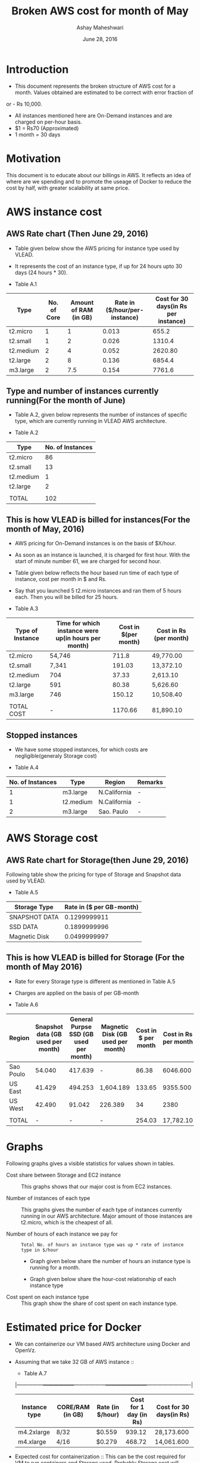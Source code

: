 #+Title: Broken AWS cost for month of May
#+Author: Ashay Maheshwari
#+Date: June 28, 2016 

* Introduction
+ This document represents the broken structure of AWS cost for a month. Values obtained are estimated to be correct with error fraction of 
or - Rs 10,000.
+ All instances mentioned here are On-Demand instances and are charged on per-hour basis.
+ $1 = Rs70 (Approximated)
+ 1 month = 30 days

* Motivation
This document is to educate about our billings in AWS. It reflects an idea of where are we spending and to promote the useage of Docker to reduce
the cost by half, with greater scalability at same price. 

* AWS instance cost 
** AWS Rate chart (Then June 29, 2016)
+ Table given below show the AWS pricing for instance type used by VLEAD.  
+ It represents the cost of an instance type, if up for 24 hours upto 30 days (24 hours * 30).

+ Table A.1
|-----------+-------------+-----------------------+-------------------------------+--------------------------------------|
| Type      | No. of Core | Amount of RAM (in GB) | Rate in ($/hour/per-instance) | Cost for 30 days(in Rs per instance) |
|-----------+-------------+-----------------------+-------------------------------+--------------------------------------|
| t2.micro  |           1 |                     1 |                         0.013 |                                655.2 |
|-----------+-------------+-----------------------+-------------------------------+--------------------------------------|
| t2.small  |           1 |                     2 |                         0.026 |                               1310.4 |
|-----------+-------------+-----------------------+-------------------------------+--------------------------------------|
| t2.medium |           2 |                     4 |                         0.052 |                              2620.80 |
|-----------+-------------+-----------------------+-------------------------------+--------------------------------------|
| t2.large  |           2 |                     8 |                         0.136 |                               6854.4 |
|-----------+-------------+-----------------------+-------------------------------+--------------------------------------|
| m3.large  |           2 |                   7.5 |                         0.154 |                               7761.6 |
|-----------+-------------+-----------------------+-------------------------------+--------------------------------------|
                   

** Type and number of instances currently running(For the month of June)

+ Table A.2, given below represents the number of instances of specific type, which are currently running in VLEAD AWS architecture.

+ Table A.2
|-----------+------------------|
| Type      | No. of Instances |
|-----------+------------------|
| t2.micro  |               86 |
|-----------+------------------|
| t2.small  |               13 |
|-----------+------------------|
| t2.medium |                1 |
|-----------+------------------|
| t2.large  |                2 |
|-----------+------------------|
|           |                  |
|-----------+------------------|
| TOTAL     |              102 |
|-----------+------------------|
       
** This is how VLEAD is billed for instances(For the month of May, 2016) 
+ AWS pricing for On-Demand instances is on the basis of $X/hour. 
+ As soon as an instance is launched, it is charged for first hour. With the start of minute number 61, we are charged for second hour.
+ Table given below reflects the hour based run time of each type of instance, cost per month in $ and Rs.
+ Say that you launched 5 t2.micro instances and ran them of 5 hours each. Then you will be billed for 25 hours.

+ Table A.3
|------------------+-----------------------------------------------------+----------------------+------------------------|
| Type of Instance | Time for which instance were up(in hours per month) | Cost in $(per month) | Cost in Rs (per month) |
|------------------+-----------------------------------------------------+----------------------+------------------------|
| t2.micro         | 54,746                                              |                711.8 | 49,770.00              |
|------------------+-----------------------------------------------------+----------------------+------------------------|
| t2.small         | 7,341                                               |               191.03 | 13,372.10              |
|------------------+-----------------------------------------------------+----------------------+------------------------|
| t2.medium        | 704                                                 |                37.33 | 2,613.10               |
|------------------+-----------------------------------------------------+----------------------+------------------------|
| t2.large         | 591                                                 |                80.38 | 5,626.60               |
|------------------+-----------------------------------------------------+----------------------+------------------------|
| m3.large         | 746                                                 |               150.12 | 10,508.40              |
|------------------+-----------------------------------------------------+----------------------+------------------------|
|                  |                                                     |                      |                        |
|------------------+-----------------------------------------------------+----------------------+------------------------|
| TOTAL COST       | -                                                   |              1170.66 | 81,890.10              |
|------------------+-----------------------------------------------------+----------------------+------------------------|


** Stopped instances
+ We have some stopped instances, for which costs are negligible(generaly Storage cost)

+ Table A.4
|------------------+-----------+--------------+---------|
| No. of Instances | Type      | Region       | Remarks |
|------------------+-----------+--------------+---------|
|                1 | m3.large  | N.California | -       |
|------------------+-----------+--------------+---------|
|                1 | t2.medium | N.California | -       |
|------------------+-----------+--------------+---------|
|                2 | m3.large  | Sao. Paulo   | -       |
|------------------+-----------+--------------+---------|

* AWS Storage cost 
** AWS Rate chart for Storage(then June 29, 2016)
Following table show the pricing for type of Storage and Snapshot data used by VLEAD.

+ Table A.5
|-----------------+--------------------------|
| Storage Type    | Rate in ($ per GB-month) |
|-----------------+--------------------------|
| SNAPSHOT DATA   |             0.1299999911 |
|-----------------+--------------------------|
| SSD DATA        |             0.1899999996 |
|-----------------+--------------------------|
| Magnetic Disk   |             0.0499999997 |
|-----------------+--------------------------|

** This is how VLEAD is billed for Storage (For the month of May 2016)
+ Rate for every Storage type is different as mentioned in Table A.5
+ Charges are applied on the basis of per GB-month

+ Table A.6
|-----------+-----------------------------------+----------------------------------------+-----------------------------------+---------------------+----------------------|
| Region    | Snapshot data (GB used per month) | General Purpse SSD (GB used per month) | Magnetic Disk (GB used per month) | Cost in $ per month | Cost in Rs per month |
|-----------+-----------------------------------+----------------------------------------+-----------------------------------+---------------------+----------------------|
| Sao Poulo |                            54.040 |                                417.639 | -                                 |               86.38 |             6046.600 |
|-----------+-----------------------------------+----------------------------------------+-----------------------------------+---------------------+----------------------|
| US East   |                            41.429 |                                494.253 | 1,604.189                         |              133.65 |             9355.500 |
|-----------+-----------------------------------+----------------------------------------+-----------------------------------+---------------------+----------------------|
| US West   |                            42.490 |                                 91.042 | 226.389                           |                  34 |                 2380 |
|-----------+-----------------------------------+----------------------------------------+-----------------------------------+---------------------+----------------------|
|           |                                   |                                        |                                   |                     |                      |
|-----------+-----------------------------------+----------------------------------------+-----------------------------------+---------------------+----------------------|
| TOTAL     |                                 - |                                      - | -                                 |              254.03 |            17,782.10 |
|-----------+-----------------------------------+----------------------------------------+-----------------------------------+---------------------+----------------------|

* Graphs
Following graphs gives a visible statistics for values shown in tables.
+ Cost share between Storage and EC2 instance ::
  This graphs shows that our major cost is from EC2 instances.
  [[./storage-vs-instances.png]]

+ Number of instances of each type ::
  This graphs gives the number of each type of instances currently running in our AWS architecture. Major amount of those instances
  are t2.micro, which is the cheapest of all.
  [[./no-of-instances.png]]

+ Number of hours of each instance we pay for ::
  #+BEGIN_SRC formula
  Total No. of hours an instance type was up * rate of instance type in $/hour
  #+END_SRC
  + Graph given below share the number of hours an instance type is running for a month.
  [[./no-of-hours.png]]
  
  + Graph given below share the hour-cost relationship of each instance type 
  [[./hour-cost-graph.png]]

+ Cost spent on each instance type ::
  This graph show the share of cost spent on each instance type.
  [[./cost-spent-share.png]]

* Estimated price for Docker
+ We can containerize our VM based AWS architecture using Docker and OpenVz.
+ Assuming that we take 32 GB of AWS instance ::
  + Table A.7
  |---------------+------------------+------------------+------------------------+-------------------------|
  | Instance type | CORE/RAM (in GB) | Rate (in $/hour) | Cost for 1 day (in Rs) | Cost for 30 days(in Rs) |
  |---------------+------------------+------------------+------------------------+-------------------------|
  | m4.2xlarge    | 8/32             | $0.559           |                 939.12 | 28,173.600              |
  |---------------+------------------+------------------+------------------------+-------------------------|
  | m4.xlarge     | 4/16             | $0.279           |                 468.72 | 14,061.600              |
  |---------------+------------------+------------------+------------------------+-------------------------|
  
+ Expected cost for containerization ::
  This can be the cost required for VM to run containers and Storage used. Probably Storage cost will remain 
  stable. For 32 GB VM used, monthly estimated cost -
  #+BEGIN_SRC cost
  $ Total Cost = Cost of VM for 30 days + Cost of Storage used
  $ Total Cost = 28,173.600 + 17,781 = 45,954.60
  #+END_SRC  

  + Current Cost of AWS using VM = Rs.99680
  + Approxmiate cost with Docker = Rs.45,954.60

  [[./current-vs-approximate-cost.png][Current vs Approximate Cost]]
   
 
 




